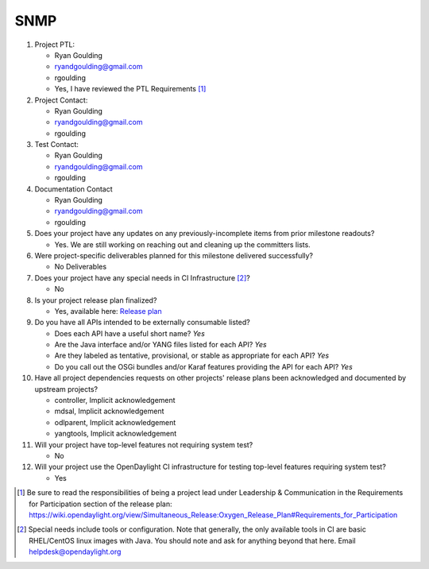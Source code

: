 ====
SNMP
====

1. Project PTL:

   - Ryan Goulding
   - ryandgoulding@gmail.com
   - rgoulding
   - Yes, I have reviewed the PTL Requirements [1]_

2. Project Contact:

   - Ryan Goulding
   - ryandgoulding@gmail.com
   - rgoulding

3. Test Contact:

   - Ryan Goulding
   - ryandgoulding@gmail.com
   - rgoulding

4. Documentation Contact

   - Ryan Goulding
   - ryandgoulding@gmail.com
   - rgoulding

5. Does your project have any updates on any previously-incomplete items from
   prior milestone readouts?

   - Yes.  We are still working on reaching out and cleaning up the committers lists.

6. Were project-specific deliverables planned for this milestone delivered
   successfully?

   - No Deliverables

7. Does your project have any special needs in CI Infrastructure [2]_?

   - No

8. Is your project release plan finalized?

   - Yes, available here: `Release plan <https://wiki.opendaylight.org/view/SNMP_Plugin:Oxygen_Release_Plan>`_

9. Do you have all APIs intended to be externally consumable listed?

   - Does each API have a useful short name? *Yes*
   - Are the Java interface and/or YANG files listed for each API? *Yes*
   - Are they labeled as tentative, provisional, or stable as appropriate for
     each API? *Yes*
   - Do you call out the OSGi bundles and/or Karaf features providing the API
     for each API? *Yes*

10. Have all project dependencies requests on other projects' release plans
    been acknowledged and documented by upstream projects?

    - controller, Implicit acknowledgement
    - mdsal, Implicit acknowledgement
    - odlparent, Implicit acknowledgement
    - yangtools, Implicit acknowledgement


11. Will your project have top-level features not requiring system test?

    - No

12. Will your project use the OpenDaylight CI infrastructure for testing
    top-level features requiring system test?

    - Yes

.. [1] Be sure to read the responsibilities of being a project lead under
       Leadership & Communication in the Requirements for Participation section
       of the release plan:
       https://wiki.opendaylight.org/view/Simultaneous_Release:Oxygen_Release_Plan#Requirements_for_Participation
.. [2] Special needs include tools or configuration.  Note that generally, the
       only available tools in CI are basic RHEL/CentOS linux images with Java.
       You should note and ask for anything beyond that here.  Email
       helpdesk@opendaylight.org

